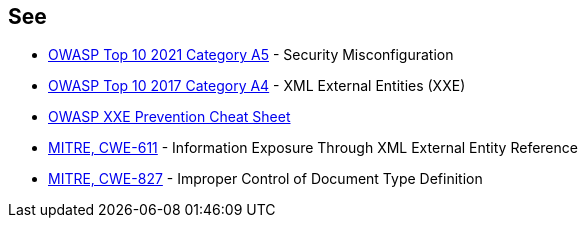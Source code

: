 == See

* https://owasp.org/Top10/A05_2021-Security_Misconfiguration/[OWASP Top 10 2021 Category A5] - Security Misconfiguration
* https://owasp.org/www-project-top-ten/2017/A4_2017-XML_External_Entities_(XXE)[OWASP Top 10 2017 Category A4] - XML External Entities (XXE)
* https://cheatsheetseries.owasp.org/cheatsheets/XML_External_Entity_Prevention_Cheat_Sheet.html[OWASP XXE Prevention Cheat Sheet]
* https://cwe.mitre.org/data/definitions/611[MITRE, CWE-611] - Information Exposure Through XML External Entity Reference
* https://cwe.mitre.org/data/definitions/827[MITRE, CWE-827] - Improper Control of Document Type Definition
